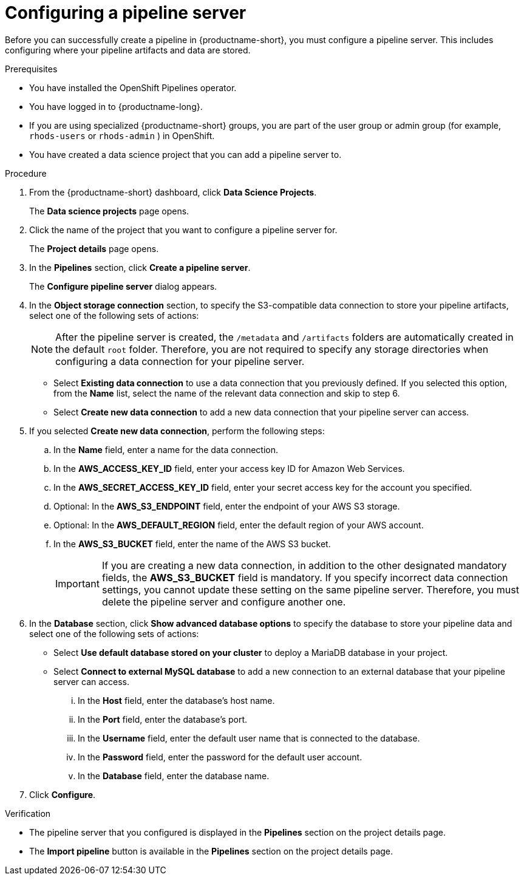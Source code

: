 :_module-type: PROCEDURE

[id='configuring-a-pipeline-server_{context}']
= Configuring a pipeline server

[role='_abstract']
Before you can successfully create a pipeline in {productname-short}, you must configure a pipeline server. This includes configuring where your pipeline artifacts and data are stored.

.Prerequisites
* You have installed the OpenShift Pipelines operator.
* You have logged in to {productname-long}.
ifndef::upstream[]
* If you are using specialized {productname-short} groups, you are part of the user group or admin group (for example, `rhods-users` or `rhods-admin` ) in OpenShift.
endif::[]
ifdef::upstream[]
* If you are using specialized {productname-short} groups, you are part of the user group or admin group (for example, `odh-users` or `odh-admins`) in OpenShift.
endif::[]
* You have created a data science project that you can add a pipeline server to.

.Procedure
. From the {productname-short} dashboard, click *Data Science Projects*.
+
The *Data science projects* page opens.
. Click the name of the project that you want to configure a pipeline server for.
+
The *Project details* page opens.
. In the *Pipelines* section, click *Create a pipeline server*.
+
The *Configure pipeline server* dialog appears.
. In the *Object storage connection* section, to specify the S3-compatible data connection to store your pipeline artifacts, select one of the following sets of actions:
+
[NOTE]
====
After the pipeline server is created, the `/metadata` and `/artifacts` folders are automatically created in the default `root` folder. Therefore, you are not required to specify any storage directories when configuring a data connection for your pipeline server.
====
* Select *Existing data connection* to use a data connection that you previously defined. If you selected this option, from the *Name* list, select the name of the relevant data connection and skip to step 6.
* Select *Create new data connection* to add a new data connection that your pipeline server can access.
. If you selected *Create new data connection*, perform the following steps:
.. In the *Name* field, enter a name for the data connection.
.. In the *AWS_ACCESS_KEY_ID* field, enter your access key ID for Amazon Web Services.
.. In the *AWS_SECRET_ACCESS_KEY_ID* field, enter your secret access key for the account you specified.
.. Optional: In the *AWS_S3_ENDPOINT* field, enter the endpoint of your AWS S3 storage.
.. Optional: In the *AWS_DEFAULT_REGION* field, enter the default region of your AWS account.
.. In the *AWS_S3_BUCKET* field, enter the name of the AWS S3 bucket.
+
[IMPORTANT]
====
If you are creating a new data connection, in addition to the other designated mandatory fields, the *AWS_S3_BUCKET* field is mandatory. If you specify incorrect data connection settings, you cannot update these setting on the same pipeline server. Therefore, you must delete the pipeline server and configure another one.
====
. In the *Database* section, click *Show advanced database options* to specify the database to store your pipeline data and select one of the following sets of actions:
* Select *Use default database stored on your cluster* to deploy a MariaDB database in your project.
* Select *Connect to external MySQL database* to add a new connection to an external database that your pipeline server can access.
... In the *Host* field, enter the database's host name.
... In the *Port* field, enter the database's port.
... In the *Username* field, enter the default user name that is connected to the database.
... In the *Password* field, enter the password for the default user account.
... In the *Database* field, enter the database name.
. Click *Configure*.

.Verification
* The pipeline server that you configured is displayed in the *Pipelines* section on the project details page.
* The *Import pipeline* button is available in the *Pipelines* section on the project details page.

//[role="_additional-resources"]
//.Additional resources
